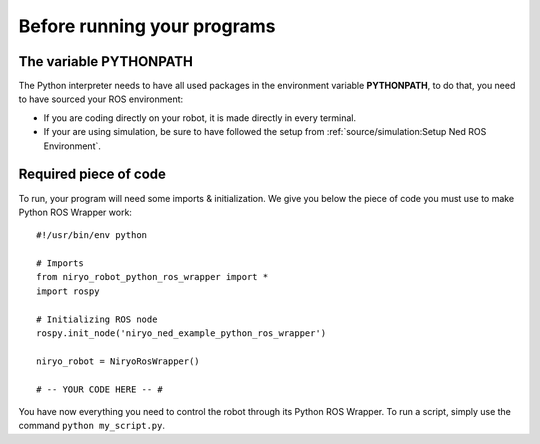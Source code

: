 Before running your programs
====================================================

The variable PYTHONPATH
---------------------------------
The Python interpreter needs to have all used packages in the environment variable **PYTHONPATH**,
to do that, you need to have sourced your ROS environment:

- If you are coding directly on your robot, it is made directly in every terminal.
- If your are using simulation, be sure to have followed the setup from
  :ref:`source/simulation:Setup Ned ROS Environment`.


Required piece of code
-------------------------------

To run, your program will need some imports & initialization. We give you below the piece
of code you must use to make Python ROS Wrapper work: ::

    #!/usr/bin/env python

    # Imports
    from niryo_robot_python_ros_wrapper import *
    import rospy

    # Initializing ROS node
    rospy.init_node('niryo_ned_example_python_ros_wrapper')

    niryo_robot = NiryoRosWrapper()

    # -- YOUR CODE HERE -- #


You have now everything you need to control the robot through its Python ROS Wrapper. To run
a script, simply use the command ``python my_script.py``.

